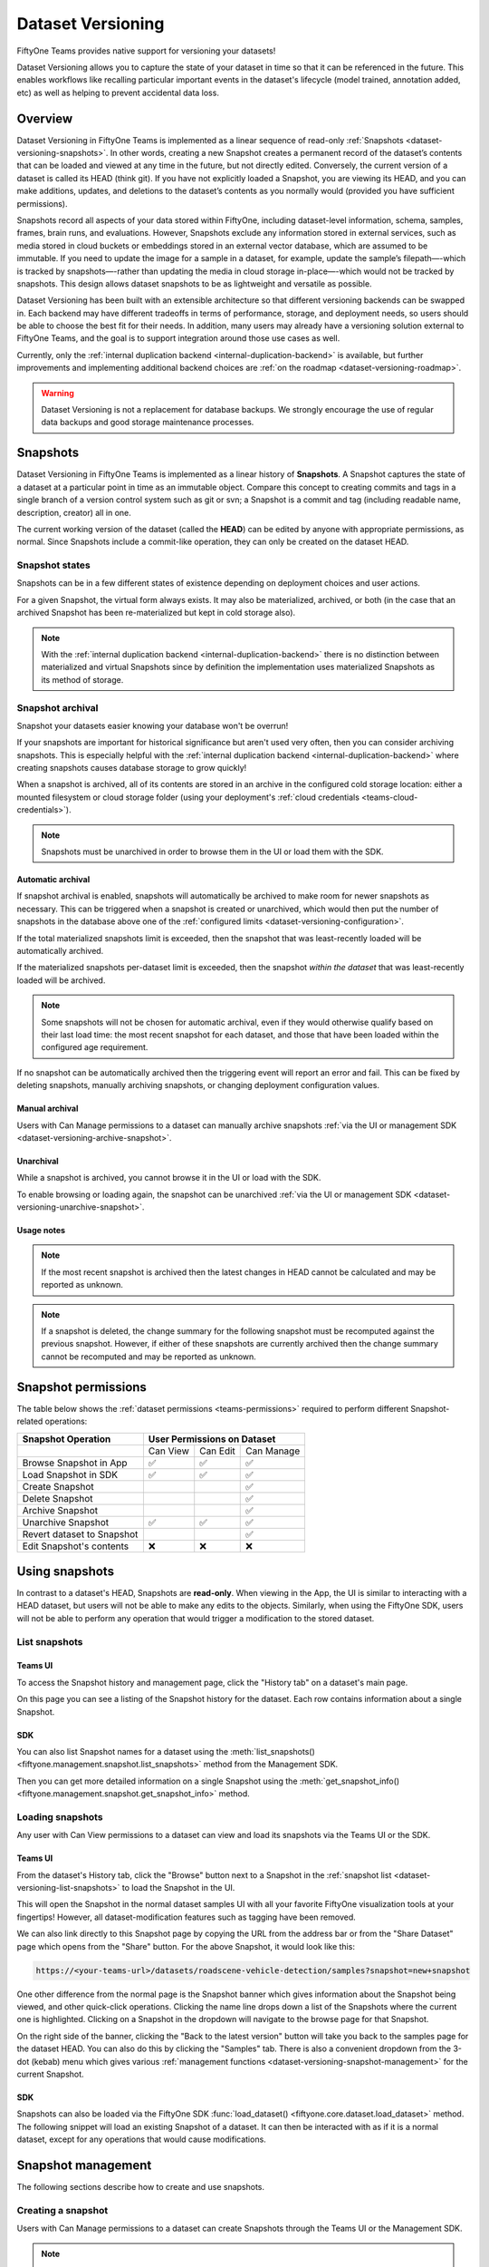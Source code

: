 .. _dataset_versioning:

Dataset Versioning
==================

.. default-role:: code

FiftyOne Teams provides native support for versioning your datasets!

Dataset Versioning allows you to capture the state of your dataset in time so
that it can be referenced in the future. This enables workflows like recalling
particular important events in the dataset's lifecycle (model trained,
annotation added, etc) as well as helping to prevent accidental data loss.

.. raw:: html

  <div style="margin-top: 20px; margin-bottom: 20px">
    <iframe id="youtube" src="https://www.youtube.com/embed/DKUkiDQVDqA?rel=0" frameborder="0" allowfullscreen>
    </iframe>
  </div>

.. _dataset-versioning-overview:

Overview
________

Dataset Versioning in FiftyOne Teams is implemented as a linear sequence of
read-only :ref:`Snapshots <dataset-versioning-snapshots>`. In other words,
creating a new Snapshot creates a permanent record of the dataset’s contents
that can be loaded and viewed at any time in the future, but not directly
edited. Conversely, the current version of a dataset is called its HEAD
(think git). If you have not explicitly loaded a Snapshot, you are viewing its
HEAD, and you can make additions, updates, and deletions to the dataset’s
contents as you normally would (provided you have sufficient permissions).

Snapshots record all aspects of your data stored within FiftyOne, including
dataset-level information, schema, samples, frames, brain runs, and
evaluations. However, Snapshots exclude any information stored in external
services, such as media stored in cloud buckets or embeddings stored in an
external vector database, which are assumed to be immutable. If you need to
update the image for a sample in a dataset, for example, update the sample’s
filepath—-which is tracked by snapshots—-rather than updating the media in
cloud storage in-place—-which would not be tracked by snapshots. This design
allows dataset snapshots to be as lightweight and versatile as possible.

.. tabs::

  .. group-tab:: Tracked by versioning

    +------------------------+-----------------------------------------+
    | Dataset-level metadata | Schema, tags, and other metadata        |
    |                        +-----------------------------------------+
    |                        | Saved views                             |
    |                        +-----------------------------------------+
    |                        | Runs and run results                    |
    +------------------------+-----------------------------------------+
    | Sample-level metadata  | All sample metadata (including tags,    |
    |                        | labels, detections, segmentations,      |
    |                        | custom fields, etc.)                    |
    |                        +-----------------------------------------+
    |                        | All video frame metadata                |
    +------------------------+-----------------------------------------+

  .. group-tab:: Not tracked by versioning

    +------------------------+---------------------------------------------+
    | Media                  | Images, videos, point clouds                |
    |                        +---------------------------------------------+
    |                        | Segmentations or heatmaps stored on         |
    |                        | disk or in the cloud                        |
    +------------------------+---------------------------------------------+
    | External information   | Run results stored in external systems      |
    |                        | e.g., embeddings stored in a                |
    |                        | :ref:`vector database <qdrant-integration>` |
    +------------------------+---------------------------------------------+

Dataset Versioning has been built with an extensible architecture so that
different versioning backends can be swapped in. Each backend may have
different tradeoffs in terms of performance, storage, and deployment needs, so
users should be able to choose the best fit for their needs. In addition, many
users may already have a versioning solution external to FiftyOne Teams, and
the goal is to support integration around those use cases as well.

Currently, only the
:ref:`internal duplication backend <internal-duplication-backend>` is
available, but further improvements and implementing additional backend choices
are :ref:`on the roadmap <dataset-versioning-roadmap>`.

.. warning::

    Dataset Versioning is not a replacement for database backups. We strongly
    encourage the use of regular data backups and good storage maintenance
    processes.

.. _dataset-versioning-snapshots:

Snapshots
_________

Dataset Versioning in FiftyOne Teams is implemented as a linear history of
**Snapshots**. A Snapshot captures the state of a dataset at a particular point
in time as an immutable object. Compare this concept to creating commits and
tags in a single branch of a version control system such as git or svn; a
Snapshot is a commit and tag (including readable name, description, creator)
all in one.

The current working version of the dataset (called the **HEAD**) can be edited
by anyone with appropriate permissions, as normal. Since Snapshots include a
commit-like operation, they can only be created on the dataset HEAD.

Snapshot states
---------------

Snapshots can be in a few different states of existence depending on deployment
choices and user actions.

.. glossary::

    Materialized Snapshot
        A Snapshot whose state and contents are entirely *materialized* in
        the MongoDB database. The Snapshot is "ready to go" and be loaded
        instantly for analysis and visualization.

    Archived Snapshot
        A materialized Snapshot that has been archived to cold storage to
        free up working space in the MongoDB instance. The Snapshot cannot be
        loaded by users until it is re-materialized into MongoDB. Since it is
        stored in its materialized form already though, an archived Snapshot
        can be re-materialized easily, at merely the cost of network transfer
        and MongoDB write latencies. See :ref:`here <dataset-versioning-snapshot-archival>`
        for more.

    Virtual Snapshot
        A Snapshot whose state and contents are stored by the pluggable backend
        versioning implementation in whatever way it chooses. In order to be
        loaded by FiftyOne Teams users, the Snapshot must be *materialized*
        into its workable form in MongoDB. This is done through a combination
        of the overarching versioning infrastructure and the specific
        versioning backend.

For a given Snapshot, the virtual form always exists. It may also be
materialized, archived, or both (in the case that an archived Snapshot has
been re-materialized but kept in cold storage also).

.. note::

    With the :ref:`internal duplication backend <internal-duplication-backend>`
    there is no distinction between materialized and virtual Snapshots since by
    definition the implementation uses materialized Snapshots as its method of
    storage.

.. _dataset-versioning-snapshot-archival:

Snapshot archival
-----------------

Snapshot your datasets easier knowing your database won't be overrun!

If your snapshots are important for historical significance but aren't used
very often, then you can consider archiving snapshots. This is especially
helpful with the
:ref:`internal duplication backend <internal-duplication-backend>` where
creating snapshots causes database storage to grow quickly!

When a snapshot is archived, all of its contents are stored in an archive in
the configured cold storage location: either a mounted filesystem or cloud
storage folder (using your deployment's
:ref:`cloud credentials <teams-cloud-credentials>`).

.. note::

    Snapshots must be unarchived in order to browse them in the UI or load them
    with the SDK.

.. _dataset-versioning-automatic-archival:

Automatic archival
~~~~~~~~~~~~~~~~~~

If snapshot archival is enabled, snapshots will automatically be archived
to make room for newer snapshots as necessary. This can be triggered when a
snapshot is created or unarchived, which would then put the number of snapshots
in the database above one of the
:ref:`configured limits <dataset-versioning-configuration>`.

If the total materialized snapshots limit is exceeded, then the snapshot
that was least-recently loaded will be automatically archived.

If the materialized snapshots per-dataset limit is exceeded, then the snapshot
*within the dataset* that was least-recently loaded will be archived.

.. note::

    Some snapshots will not be chosen for automatic archival, even if they
    would otherwise qualify based on their last load time: the most recent
    snapshot for each dataset, and those that have been loaded within the
    configured age requirement.

If no snapshot can be automatically archived then the triggering event will
report an error and fail. This can be fixed by deleting snapshots, manually
archiving snapshots, or changing deployment configuration values.

.. _dataset-versioning-manual-archival:

Manual archival
~~~~~~~~~~~~~~~

Users with Can Manage permissions to a dataset can manually archive snapshots
:ref:`via the UI or management SDK <dataset-versioning-archive-snapshot>`.

Unarchival
~~~~~~~~~~

While a snapshot is archived, you cannot browse it in the UI or load with
the SDK.

To enable browsing or loading again, the snapshot can be unarchived
:ref:`via the UI or management SDK <dataset-versioning-unarchive-snapshot>`.

Usage notes
~~~~~~~~~~~

.. note::

    If the most recent snapshot is archived then the latest changes in HEAD
    cannot be calculated and may be reported as unknown.

.. note::

    If a snapshot is deleted, the change summary for the following snapshot
    must be recomputed against the previous snapshot. However, if either of
    these snapshots are currently archived then the change summary cannot be
    recomputed and may be reported as unknown.

.. _dataset-versioning-snapshot-permissions:

Snapshot permissions
____________________

The table below shows the :ref:`dataset permissions <teams-permissions>`
required to perform different Snapshot-related operations:

+----------------------------+----------------------------------+
| Snapshot Operation         |    User Permissions on Dataset   |
+============================+==========+==========+============+
|                            | Can View | Can Edit | Can Manage |
+----------------------------+----------+----------+------------+
| Browse Snapshot in App     |    ✅    |    ✅    |     ✅     |
+----------------------------+----------+----------+------------+
| Load Snapshot in SDK       |    ✅    |    ✅    |     ✅     |
+----------------------------+----------+----------+------------+
| Create Snapshot            |          |          |     ✅     |
+----------------------------+----------+----------+------------+
| Delete Snapshot            |          |          |     ✅     |
+----------------------------+----------+----------+------------+
| Archive Snapshot           |          |          |     ✅     |
+----------------------------+----------+----------+------------+
| Unarchive Snapshot         |    ✅    |    ✅    |     ✅     |
+----------------------------+----------+----------+------------+
| Revert dataset to Snapshot |          |          |     ✅     |
+----------------------------+----------+----------+------------+
| Edit Snapshot's contents   |    ❌    |    ❌    |     ❌     |
+----------------------------+----------+----------+------------+

.. _dataset-versioning-using-snapshots:

Using snapshots
_______________

In contrast to a dataset's HEAD, Snapshots are **read-only**. When viewing in
the App, the UI is similar to interacting with a HEAD dataset, but users will
not be able to make any edits to the objects. Similarly, when using the
FiftyOne SDK, users will not be able to perform any operation that would
trigger a modification to the stored dataset.

.. _dataset-versioning-list-snapshots:

List snapshots
--------------

Teams UI
~~~~~~~~

To access the Snapshot history and management page, click the "History tab" on
a dataset's main page.

.. image:: /images/teams/versioning/history-tab-button.png
    :alt: history-tab-button
    :align: center

On this page you can see a listing of the Snapshot history for the dataset.
Each row contains information about a single Snapshot.

.. image:: /images/teams/versioning/snapshot-list.png
    :alt: snapshot-list
    :align: center

SDK
~~~

You can also list Snapshot names for a dataset using the
:meth:`list_snapshots() <fiftyone.management.snapshot.list_snapshots>` method
from the Management SDK.

.. code-block:: python
    :linenos:

    import fiftyone.management as fom

    dataset_name = "quickstart"
    fom.list_snapshots(dataset_name)

Then you can get more detailed information on a single Snapshot using the
:meth:`get_snapshot_info() <fiftyone.management.snapshot.get_snapshot_info>`
method.

.. code-block:: python
    :linenos:

    import fiftyone.management as fom

    dataset = "quickstart"
    snapshot_name = "v0.1"

    fom.get_snapshot_info(dataset, snapshot_name)

.. _dataset-versioning-loading-snapshots:

Loading snapshots
-----------------

Any user with Can View permissions to a dataset can view and load its snapshots
via the Teams UI or the SDK.

Teams UI
~~~~~~~~

From the dataset's History tab, click the "Browse" button next to a Snapshot in
the :ref:`snapshot list <dataset-versioning-list-snapshots>` to load the
Snapshot in the UI.

.. image:: /images/teams/versioning/browse-button.png
    :alt: history-browse-button
    :align: center

This will open the Snapshot in the normal dataset samples UI with all your
favorite FiftyOne visualization tools at your fingertips! However, all
dataset-modification features such as tagging have been removed.

We can also link directly to this Snapshot page by copying the URL from the
address bar or from the "Share Dataset" page which opens from the "Share"
button. For the above Snapshot, it would look like this:

.. code-block:: text

    https://<your-teams-url>/datasets/roadscene-vehicle-detection/samples?snapshot=new+snapshot

One other difference from the normal page is the Snapshot banner which gives
information about the Snapshot being viewed, and other quick-click operations.
Clicking the name line drops down a list of the Snapshots where the current one
is highlighted. Clicking on a Snapshot in the dropdown will navigate to the
browse page for that Snapshot.

.. image:: /images/teams/versioning/browse-banner-dropdown.png
    :alt: browse-banner-dropdown
    :align: center

On the right side of the banner, clicking the "Back to the latest version"
button will take you back to the samples page for the dataset HEAD. You can
also do this by clicking the "Samples" tab. There is also a convenient dropdown
from the 3-dot (kebab) menu which gives various
:ref:`management functions <dataset-versioning-snapshot-management>` for the
current Snapshot.

.. image:: /images/teams/versioning/browse-banner-right.png
    :alt: browse-banner-rightside
    :align: center

SDK
~~~

Snapshots can also be loaded via the FiftyOne SDK
:func:`load_dataset() <fiftyone.core.dataset.load_dataset>` method. The
following snippet will load an existing Snapshot of a dataset. It can then be
interacted with as if it is a normal dataset, except for any operations that
would cause modifications.

.. code-block:: python
    :linenos:

    import fiftyone as fo

    dataset_name = "quickstart"
    existing_snapshot_name = "v1"

    snapshot = fo.load_dataset(dataset_name, snapshot=existing_snapshot_name)
    print(snapshot)

.. _dataset-versioning-snapshot-management:

Snapshot management
___________________

The following sections describe how to create and use snapshots.

.. _dataset-versioning-creating-snapshot:

Creating a snapshot
-------------------

Users with Can Manage permissions to a dataset can create Snapshots through the
Teams UI or the Management SDK.

.. note::

    Snapshots can only be created from the HEAD of the dataset.

Teams UI
~~~~~~~~

At the top of the History tab for a dataset is the Create snapshot panel.
This panel shows the number of changes that have happened between the last
Snapshot and the current state of the dataset.

.. note::

    The latest changes summary is not continuously updated; click the "Refresh"
    button to recompute these values.

.. image:: /images/teams/versioning/create-refresh-button.png
    :alt: create-refresh-button
    :align: center

To create a Snapshot, provide a unique name and an optional description, then
click the "Save new snapshot" button.

.. note::

    Depending on the :ref:`versioning backend <dataset-versioning-backends>`
    used, deployment options chosen, and the size of the dataset, this may take
    some time.

.. image:: /images/teams/versioning/create-save-button.png
    :alt: create-save-button
    :align: center

After creation, the new Snapshot will show up in the list!

.. image:: /images/teams/versioning/history-new-snapshot.png
    :alt: history-new-snapshot
    :align: center

SDK
~~~

You can also create Snapshots via the Management SDK.

To get the latest changes summary as in the Create snapshot panel, use
:meth:`get_dataset_latest_changes_summary() <fiftyone.management.snapshot.get_dataset_latest_changes_summary>`.

.. code-block:: python
    :linenos:

    import fiftyone.management as fom

    fom.get_dataset_latest_changes_summary(dataset.name)

To recalculate the latest changes summary as in the Refresh button in that
panel, use
:meth:`calculate_dataset_latest_changes_summary() <fiftyone.management.snapshot.calculate_dataset_latest_changes_summary>`.

.. code-block:: python
    :linenos:

    import fiftyone.management as fom

    old = fom.calculate_dataset_latest_changes_summary(dataset.name)
    assert old == fom.get_dataset_latest_changes_summary(dataset.name)

    dataset.delete_samples(dataset.take(5))

    # Cached summary hasn't been updated
    assert old == fom.get_dataset_latest_changes_summary(dataset.name)

    new = fom.calculate_dataset_latest_changes_summary(dataset.name)
    assert new.updated_at > changes.updated_at

To create a new Snapshot, use the
:meth:`create_snapshot() <fiftyone.management.snapshot.create_snapshot>`
method.

.. code-block:: python
    :linenos:

    import fiftyone.management as fom

    dataset_name = "quickstart"
    snapshot_name = "v0.1"
    description = "Version 0.1 in which I have made many awesome changes!"
    snapshot = fom.create_snapshot(dataset_name, snapshot_name, description)

.. _dataset-versioning-delete-snapshot:

Deleting a snapshot
-------------------

Users with Can Manage permissions to a dataset can delete snapshots through the
Teams UI or the Management SDK.

If the Snapshot is the most recent, the latest (HEAD) sample changes summary is
not automatically recalculated. See
:ref:`this section <dataset-versioning-creating-snapshot>` to see how to
recalculate these now-stale values.

If the Snapshot is *not* the most recent, the sample change summary for the
following Snapshot will be automatically recalculated based on the previous
Snapshot.

.. warning::

    Deleting a Snapshot cannot be undone!

Teams UI
~~~~~~~~

To delete a Snapshot via the App, open the 3-dot (kebab) menu for the Snapshot.
In the menu, click "Delete snapshot". This will bring up a confirmation dialog
to prevent accidental deletions.

.. image:: /images/teams/versioning/delete-snapshot.png
    :alt: delete-snapshot
    :align: center

SDK
~~~

You can also use the
:meth:`delete_snapshot() <fiftyone.management.snapshot.delete_snapshot>` method
in the Management SDK.

.. code-block:: python
    :linenos:

    import fiftyone.management as fom

    dataset = "quickstart"
    snapshot_name = "v0.1"
    fom.delete_snapshot(dataset, snapshot_name)

.. _dataset-versioning-rollback-to-snapshot:

Rollback dataset to snapshot
----------------------------

In case unwanted edits have been added to the dataset HEAD, FiftyOne provides
the ability for dataset Managers to roll the dataset back (revert) to the state
of a given Snapshot.

.. warning::

    This is a destructive operation! Rolling back to a Snapshot discards
    **all** changes between the selected Snapshot and the current working
    version of the dataset, including all newer Snapshots.

Teams UI
~~~~~~~~

To revert a dataset to a Snapshot's state, click the 3-dot (kebab) menu in
the History tab for the Snapshot you want to rollback to and select
"Rollback to this snapshot". This will bring up a confirmation dialog to
prevent accidental deletions.

.. image:: /images/teams/versioning/rollback-snapshot.png
    :alt: rollback-snapshot
    :align: center

SDK
~~~

You can also use the
:meth:`revert_dataset_to_snapshot() <fiftyone.management.snapshot.revert_dataset_to_snapshot>`
method in the Management SDK.

.. code-block:: python
    :linenos:

    import fiftyone.management as fom

    dataset = "quickstart"
    snapshot_name = "v0.1"
    description = "Initial dataset snapshot"
    fom.create_snapshot(dataset, snapshot_name, description)

    # Oops we deleted everything!
    dataset.delete_samples(dataset.values("id"))

    # Phew!
    fom.revert_dataset_to_snapshot(dataset.name, snapshot_name)
    dataset.reload()

    assert len(dataset) > 0

.. _dataset-versioning-archive-snapshot:

Archive snapshot
----------------

Users with Can Manage permissions to a dataset can manually
:ref:`archive snapshots <dataset-versioning-automatic-archival>` to the
configured cold storage location via the UI or the Management SDK.

.. note::

    Users cannot browse archived snapshots via the UI or load them via the SDK.
    The snapshot must first be
    :ref:`unarchived <dataset-versioning-unarchive-snapshot>`.

Teams UI
~~~~~~~~

To manually archive a snapshot, click the 3-dot (kebab) menu in the History tab
for a snapshot you want to archive and select "Archive snapshot". This will
begin the archival process and the browse button will be replaced with an
"Archiving" spinner":

.. image:: /images/teams/versioning/archive-snapshot.png
    :alt: archive-snapshot
    :align: center

SDK
~~~

You can also use the
:meth:`archive_snapshot() <fiftyone.management.snapshot.archive_snapshot>`
method in the Management SDK:

.. code-block:: python
    :linenos:

    import fiftyone as fo
    import fiftyone.management as fom

    snapshot_name = "v0.1"

    # We don't use this regularly, archive it!
    fom.archive_snapshot(dataset.name, snapshot_name)

    fo.load_dataset(dataset.name, snapshot_name) # throws error, can't load!

.. _dataset-versioning-unarchive-snapshot:

Unarchive snapshot
------------------

To make an archived snapshot browsable again, users with Can Manage
permissions to the dataset can unarchive it via the UI or Management SDK.

Teams UI
~~~~~~~~

To unarchive a snapshot, click the "Unarchive" button in the History tab for a
snapshot you want to unarchive. This will begin the unarchival process and the
archive button will be replaced with an "Unarchiving" spinner:

.. image:: /images/teams/versioning/unarchive-snapshot.png
    :alt: unarchive-snapshot
    :align: center

SDK
~~~

You can also use the
:meth:`unarchive_snapshot() <fiftyone.management.snapshot.unarchive_snapshot>`
method in the Management SDK:

.. code-block:: python
    :linenos:

    import fiftyone as fo
    import fiftyone.management as fom

    snapshot_name = "v0.1"
    description = "Initial dataset snapshot"

    # We don't use this regularly, archive it!
    fom.archive_snapshot(dataset.name, snapshot_name)
    fo.load_dataset(dataset.name, snapshot_name) # throws error, can't load!

    # Oops we need it now, unarchive it!
    fom.unarchive_snapshot(dataset.name, snapshot_name)
    fo.load_dataset(dataset.name, snapshot_name) # works now!

.. _dataset-versioning-backends:

Pluggable backends
__________________

Dataset versioning was built with an extensible architecture to support
different versioning backend implementations being built and swapped in to
better suit the users' needs and technology preferences. In the future, this
section will contain information and discussion about each of these available
backends, including their strengths/limitations and configuration options.

For the initial release in FiftyOne Teams v1.4.0, however, there is only one
backend choice described below. Additional backends may be implemented in the
future, but for now, releasing dataset versioning with the first
iteration was prioritized so that users can begin to see value and provide
feedback as soon as possible.

.. _internal-duplication-backend:

Internal duplication backend
----------------------------

This backend is similar to cloning a dataset; Snapshots are stored in the same
MongoDB database as the original dataset.

Creating a Snapshot with this backend is similar to cloning a dataset in terms
of performance and storage needs.

Creating a Snapshot should take roughly the same amount of time as cloning the
dataset, and so is proportional to the size of the dataset being versioned.

At this time, Snapshots are stored in the same database as the original dataset.

These requirements should be taken into consideration when using Snapshots and
when determining values for the
:ref:`max number of Snapshots allowed <dataset-versioning-configuration>`.

Time and space
~~~~~~~~~~~~~~

**Time**

The create Snapshot operation takes time proportional to cloning the dataset.
This backend is the most performant when creating a Snapshot then immediately
loading it for use; while other backends would have to store the virtual
Snapshot and then materialize it, this one simply does one big intra-MongoDB
clone.

Additionally, change summary calculation can be slow.

.. note::

    In v1.4.0, calculating number of samples modified in particular can
    cause slowdown with larger datasets. This value is not computed for
    datasets larger than 200 thousand samples.

**Space**

The amount of storage required scales with the number of Snapshots created, not
the volume of changes. Since it is stored in the same database as normal
datasets, creating too many Snapshots without the ability to archive them
could fill up the database.

Strengths
~~~~~~~~~

+----+------------------------------------------------------------------------+
| ✅ | Simple                                                                 |
+----+------------------------------------------------------------------------+
| ✅ | Uses existing MongoDB; no extra deployment components                  |
+----+------------------------------------------------------------------------+
| ✅ | Browsing/loading is fast because the Snapshots are always materialized |
+----+------------------------------------------------------------------------+
| ✅ | For a create-then-load workflow, it has the lowest overhead cost of    |
|    | any backend since materialized and virtual forms are one and the same  |
+----+------------------------------------------------------------------------+

Limitations
~~~~~~~~~~~

+----+------------------------------------------------------------------------+
| ❌ | Creating a Snapshot takes time proportional to clone dataset           |
+----+------------------------------------------------------------------------+
| ❌ | Calculating sample change summaries is less efficient                  |
+----+------------------------------------------------------------------------+
| ❌ | Storage is highly duplicative                                          |
+----+------------------------------------------------------------------------+

Configuration
~~~~~~~~~~~~~

There are no unique configuration options for this backend.

.. _dataset-versioning-usage-considerations:

Usage considerations
____________________

Best practices
--------------

As this feature matures, we will have better recommendations for best practices.
For now given the limited starting options in the initial iteration, we have the
following advice:

-   Use snapshots on smaller datasets if possible.
-   Since space is at a premium, limit creation of snapshots to marking milestone
    events which you want to revisit or restore later.
-   Delete old snapshots you don't need anymore.
-   Set the :ref:`versioning configuration <dataset-versioning-configuration>`
    to the highest your deployment can comfortably support, to better enable
    user workflows without breaking the (MongoDB) bank.

.. _dataset-versioning-configuration:

Configuration
-------------

Since Snapshots impact the storage needs of FiftyOne Teams, some guard rails
have been put in place to control the maximum amount of Snapshots that can be
created. If a threshold has been exceeded while a user attempts to create a
new Snapshot, they will receive an error informing them that it may be time to
remove old Snapshots.

The configurations allowed are described in the table below. Adjusting these
defaults should be done in consideration with the needs of the team and the
storage requirements necessary.

+-------------------------------+--------------------------------------------+---------------------------------------------------------------------------------------+
| Config name                   | Environment variable                       | Default | Description                                                                 |
+===============================+============================================+=========+=============================================================================+
| Maximum total Snapshots       | ``FIFTYONE_SNAPSHOTS_MAX_IN_DB``           | 100     | The max total number of Snapshots allowed at once. -1 for no limit. If this |
|                               |                                            |         | limit is exceeded then automatic archival is triggered if enabled,          |
|                               |                                            |         | otherwise an error is raised.                                               |
+-------------------------------+--------------------------------------------+---------+-----------------------------------------------------------------------------+
| Maximum Snapshots per-dataset | ``FIFTYONE_SNAPSHOTS_MAX_PER_DATASET``     | 20      | The max number of Snapshots allowed per dataset. -1 for no limit. If this   |
|                               |                                            |         | limit is exceeded then automatic archival is triggered if enabled,          |
|                               |                                            |         | otherwise an error is raised.                                               |
+-------------------------------+--------------------------------------------+---------+-----------------------------------------------------------------------------+
| Snapshot Archive Path         | ``FIFTYONE_SNAPSHOTS_ARCHIVE_PATH``        |``None`` | Full path to network-mounted file system or a cloud storage path to use for |
|                               |                                            |         | snapshot archive storage. The default ``None`` means archival is disabled.  |
+-------------------------------+--------------------------------------------+---------+-----------------------------------------------------------------------------+
| Automatic Archival Min Age    | ``FIFTYONE_SNAPSHOTS_MIN_LAST_LOADED_SEC`` | 86400   | The minimum last-loaded age in seconds (as defined by ``now-last_loaded_at``|
|                               |                                            |         | ) a snapshot must meet to be considered for automatic archival. This limit  |
|                               |                                            |         | is intended to help curtail automatic archival of a snapshot a user is      |
|                               |                                            |         | actively working with. The default value is 1 day.                          |
+-------------------------------+--------------------------------------------+---------+-----------------------------------------------------------------------------+

.. _dataset-versioning-roadmap:

Roadmap
_______

The following are some items that are on the roadmap for future iterations
of the dataset versioning system. Keep an eye out for future FiftyOne Teams
versions for these additional features!

**Near term**

-   Optimize diff computation for larger datasets (over 200k samples) and add
    support for modification summaries for these datasets

**Longer term**

-   Further optimize existing versioning system
-   Support external versioning backends
-   Searching Snapshots
-   Content-aware Snapshot change summaries

**Exploratory**

-   Visualization of Snapshot diffs
-   Implement a branch-and-merge model
-   Deep integrations with versioning backend tools to version FiftyOne
    datasets alongside your models and media
